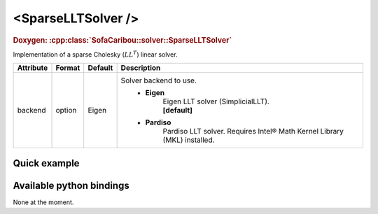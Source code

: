 .. _sparse_llt_doc:
.. role:: important
.. role:: warning

<SparseLLTSolver />
===================

.. rst-class:: doxy-label
.. rubric:: Doxygen:
    :cpp:class:`SofaCaribou::solver::SparseLLTSolver`

Implementation of a sparse Cholesky (:math:`LL^T`) linear solver.


.. list-table::
    :widths: 1 1 1 100
    :header-rows: 1
    :stub-columns: 0

    * - Attribute
      - Format
      - Default
      - Description
    * - backend
      - option
      - Eigen
      - Solver backend to use.
            * **Eigen**
                | Eigen LLT solver (SimplicialLLT).
                | **[default]**

            * **Pardiso**
                Pardiso LLT solver. :warning:`Requires Intel® Math Kernel Library (MKL) installed.`

Quick example
*************
.. content-tabs::

    .. tab-container:: tab1
        :title: XML

        .. code-block:: xml

            <Node>
                <StaticODESolver newton_iterations="10" correction_tolerance_threshold="1e-8" residual_tolerance_threshold="1e-8" printLog="1" />
                <SparseLLTSolver backend="Pardiso" />
            </Node>

    .. tab-container:: tab2
        :title: Python

        .. code-block:: python

            node.addObject('StaticODESolver', newton_iterations=10, correction_tolerance_threshold=1e-8, residual_tolerance_threshold=1e-8, printLog=True)
            node.addObject('SparseLLTSolver', backend="Pardiso")


Available python bindings
*************************

None at the moment.
